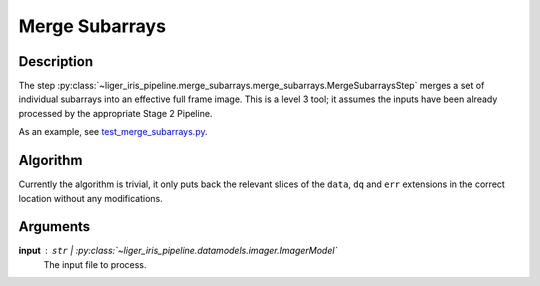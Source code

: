 ===============
Merge Subarrays
===============


Description
-----------

The step :py:class:`~liger_iris_pipeline.merge_subarrays.merge_subarrays.MergeSubarraysStep` merges a set of individual subarrays into an effective full frame image. This is a level 3 tool; it assumes the inputs have been already processed by the appropriate Stage 2 Pipeline.

As an example, see `test_merge_subarrays.py <https://github.com/oirlab/liger_iris_pipeline/blob/master/liger_iris_pipeline/tests/dev_test_merge_subarrays.py>`_.


Algorithm
---------

Currently the algorithm is trivial, it only puts back the relevant slices of the ``data``, ``dq`` and ``err`` extensions in the correct location without any modifications.


Arguments
---------

**input** : ``str`` | :py:class:`~liger_iris_pipeline.datamodels.imager.ImagerModel`
    The input file to process.